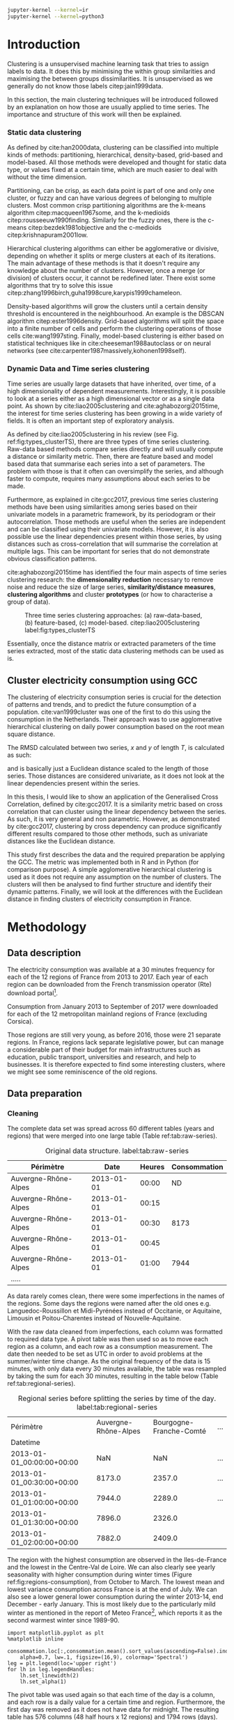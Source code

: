 #+PROPERTY: header-args :eval no-export :exports results
#+PROPERTY: header-args:R :session kernel-4bdb86b2-8430-4be0-bfaa-8eabd08a3372.json
#+PROPERTY: header-args:ipython :session kernel-443284f1-6496-4c25-b4ec-9cb823141c16.json
#+PROPERTY: header-args:ipython+ :results raw drawer

#+OPTIONS: toc:nil 
#+OPTIONS: ^:{} 
#+EXCLUDE_TAGS: noexport

#+latex_header: \input{./latex/plantilla_memoria_tfm.tex}
#+Bibliography: ~/ref.bib

#+BEGIN_SRC sh
    jupyter-kernel --kernel=ir
    jupyter-kernel --kernel=python3
#+END_SRC

\pagebreak
* Introduction

    Clustering is a unsupervised machine learning task that tries to assign
    labels to data. It does this by minimising the within group similarities
    and maximising the between groups dissimilarities. It is unsupervised as we
    generally do not know those labels citep:jain1999data.
    
    In this section, the main clustering techniques will be introduced followed
    by an explanation on how those are usually applied to time series. The importance
    and structure of this work will then be explained. 
   
*** Static data clustering

    As defined by cite:han2000data, clustering can be classified into multiple
    kinds of methods: partitioning, hierarchical, density-based, grid-based and
    model-based. All those methods were developed and thought for static data
    type, or values fixed at a certain time, which are much easier to deal with
    without the time dimension.

    Partitioning, can be crisp, as each data point is part of one and only one
    cluster, or fuzzy and can have various degrees of belonging to multiple
    clusters. Most common crisp partitioning algorithms are the k-means algorithm
    citep:macqueen1967some, and the k-medioids citep:rousseeuw1990finding.
    Similarly for the fuzzy ones, there is the c-means citep:bezdek1981objective
    and the c-medioids citep:krishnapuram2001low.
   
    Hierarchical clustering algorithms can either be agglomerative or divisive,
    depending on whether it splits or merge clusters at each of its iterations.
    The main advantage of these methods is that it doesn't require any knowledge
    about the number of clusters. However, once a merge (or division) of clusters
    occur, it cannot be redefined later. There exist some algorithms that try to
    solve this issue citep:zhang1996birch,guha1998cure,karypis1999chameleon.
   
    Density-based algorithms will grow the clusters until a certain density
    threshold is encountered in the neighbourhood. An example is the DBSCAN
    algorithm citep:ester1996density. Grid-based algorithms will split the space
    into a finite number of cells and perform the clustering operations of those
    cells cite:wang1997sting. Finally, model-based clustering is either based on
    statistical techniques like in cite:cheeseman1988autoclass or on neural
    networks (see cite:carpenter1987massively,kohonen1998self).

               
*** Dynamic Data and Time series clustering
    
    Time series are usually large datasets that have inherited, over time, of a high
    dimensionality of dependent measurements. Interestingly, it is possible
    to look at a series either as a high dimensional vector or as a single data
    point. As shown by cite:liao2005clustering and cite:aghabozorgi2015time, the
    interest for time series clustering has been growing in a wide variety of fields.
    It is often an important step of exploratory analysis.
    
    As defined by cite:liao2005clustering in his review (see Fig.
    ref:fig:types_clusterTS), there are three types of time series clustering.
    Raw-data based methods compare series directly and will usually compute a
    distance or similarity metric. Then, there are feature based and model based
    data that summarise each series into a set of parameters. The problem with
    those is that it often can oversimplify the series, and although faster to
    compute, requires many assumptions about each series to be made.
    
    Furthermore, as explained in cite:gcc2017, previous time series clustering
   methods have been using similarities among series based on their univariate
   models in a parametric framework, by its periodogram or their
   autocorrelation. Those methods are useful when the series are independent and
   can be classified using their univariate models. However, it is also possible
   use the linear dependencies present within those series, by using distances
   such as cross-correlation that will summarise the correlation at multiple
   lags. This can be important for series that do not demonstrate obvious
   classification patterns.
    
    cite:aghabozorgi2015time has identified the four main aspects of time series
    clustering research: the *dimensionality reduction* necessary to remove noise
    and reduce the size of large series, *similarity/distance measures*,
    *clustering algorithms* and cluster *prototypes* (or how to characterise a group
    of data).

   #+caption: Three time series clustering approaches: (a) raw-data-based, (b) feature-based, (c) model-based. citep:liao2005clustering label:fig:types_clusterTS
   [[file:img/types_clusterTS.png]]
   
   Essentially, once the distance matrix or extracted parameters of the time series
   extracted, most of the static data clustering methods can be used as is.
     
** Cluster electricity consumption using GCC
   
   The clustering of electricity consumption series is crucial for the detection
   of patterns and trends, and to predict the future consumption of a
   population. cite:van1999cluster was one of the first to do this using the
   consumption in the Netherlands. Their approach was to use agglomerative
   hierarchical clustering on daily power consumption based on the root mean
   square distance.
   
   The RMSD calculated between two series, $x$ and $y$ of length $T$, is
   calculated as such:
   
   \begin{equation}
   RMSD = \sqrt{\frac{\sum^T_{t=1}(x_t-y_t)^2}{T}}
   \end{equation}

   and is basically just a Euclidean distance scaled to the length of those
   series. Those distances are considered univariate, as it does not look at the
   linear dependencies present within the series.
   
   In this thesis, I would like to show an application of the Generalised Cross
   Correlation, defined by cite:gcc2017. It is a similarity metric based on
   cross correlation that can cluster using the linear dependency between the
   series. As such, it is very general and non parametric. However, as
   demonstrated by cite:gcc2017, clustering by cross dependency can produce
   significantly different results compared to those other methods, such as univariate
   distances like the Euclidean distance.
   
   This study first describes the data and the required preparation be applying
   the GCC. The metric was implemented both in R and in Python (for comparison
   purpose). A simple agglomerative hierarchical clustering is used as it does
   not require any assumption on the number of clusters. The clusters will then
   be analysed to find further structure and identify their dynamic patterns.
   Finally, we will look at the differences with the Euclidean distance in
   finding clusters of electricity consumption in France.
   
   \pagebreak
* Methodology
** Data description
   The electricity consumption was available at a 30 minutes frequency for each of
   the 12 regions of France from 2013 to 2017. Each year of each region can be
   downloaded from the French transmission operator (Rte) download portal[fn:1].

   Consumption from January 2013 to September of 2017 were downloaded for each of
   the 12 metropolitan mainland regions of France (excluding Corsica). 

   Those regions are still very young, as before 2016, those were 21
   separate regions. In France, regions lack separate legislative power, but can
   manage a considerable part of their budget for main infrastructures such as
   education, public transport, universities and research, and help to businesses.
   It is therefore expected to find some interesting clusters, where we might see
   some reminiscence of the old regions.

[fn:1] http://www.rte-france.com/en/eco2mix/eco2mix-telechargement-en

** Data preparation
*** Cleaning

    The complete data set was spread across 60 different tables (years and
    regions) that were merged into one large table (Table ref:tab:raw-series).

#+caption: Original data structure. label:tab:raw-series
| Périmètre            |       Date | Heures | Consommation |
|----------------------+------------+--------+--------------|
| Auvergne-Rhône-Alpes | 2013-01-01 |  00:00 |           ND |
| Auvergne-Rhône-Alpes | 2013-01-01 |  00:15 |              |
| Auvergne-Rhône-Alpes | 2013-01-01 |  00:30 |         8173 |
| Auvergne-Rhône-Alpes | 2013-01-01 |  00:45 |              |
| Auvergne-Rhône-Alpes | 2013-01-01 |  01:00 |         7944 |
| .....                |            |        |              |

    As data rarely comes clean, there were some imperfections in the names of
    the regions. Some days the regions were named after the old ones e.g.
    Languedoc-Roussillon et Midi-Pyrénées instead of Occitanie, or Aquitaine,
    Limousin et Poitou-Charentes instead of Nouvelle-Aquitaine.

    With the raw data cleaned from imperfections, each column was formatted to
    required data type. A pivot table was then used so as to move each region as
    a column, and each row as a consumption measurement. The date then needed to
    be set as UTC in order to avoid problems at the summer/winter time change.
    As the original frequency of the data is 15 minutes, with only data every 30
    minutes available, the table was resampled by taking the sum for each 30
    minutes, resulting in the table below (Table ref:tab:regional-series).
 
#+BEGIN_SRC ipython :exports none :results silent
  from os.path import join
  import glob
  import pandas as pd

  data_path = "data"

  # Combine all the .xls interruptof each region
  data = pd.concat([
      pd.read_table(
          file, encoding="cp1252", delimiter="\t", engine="python",
          index_col=False).iloc[:-1, :]
      for file in glob.glob(join(data_path, "*.xls"))
  ])

  # Format type of variables
  data["Consommation"] = pd.to_numeric(data["Consommation"], errors='coerce')
  data["Datetime"] = pd.to_datetime(
      (data["Date"] + '_' + data["Heures"]).apply(str), format='%Y-%m-%d_%H:%M')

  # Correct regions names
  data.loc[data['Périmètre'] == 'Auvergne et Rhône-Alpes', 'Périmètre'] = 'Auvergne-Rhône-Alpes'
  data.loc[data['Périmètre'] == 'Bourgogne et Franche Comté', 'Périmètre'] = 'Bourgogne-Franche-Comté'
  data.loc[data['Périmètre'] == 'Alsace, Champagne-Ardenne et Lorraine', 'Périmètre'] = 'Grand-Est'
  data.loc[data['Périmètre'] == 'Nord-Pas-de-Calais et Picardie', 'Périmètre'] = 'Hauts-de-France'
  data.loc[data['Périmètre'] == 'Aquitaine, Limousin et Poitou-Charentes', 'Périmètre'] = 'Nouvelle-Aquitaine'
  data.loc[data['Périmètre'] == 'Languedoc-Roussillon et Midi-Pyrénées', 'Périmètre'] = 'Occitanie'

  # Reshape to row = datetime and column = region, all values are consumption
  consommation = pd.pivot_table(
      data, values='Consommation', index='Datetime', columns=['Périmètre'])
  # Set timezone as it creates problem when changing between daylight saving times.
  consommation = consommation.tz_localize('UTC', ambiguous=False)
  consommation = consommation.resample('30T').sum()
  #+END_SRC

#+caption: Regional series before splitting the series by time of the day. label:tab:regional-series
| Périmètre                 | Auvergne-Rhône-Alpes | Bourgogne-Franche-Comté | ... |
| Datetime                  |                      |                         |     |
|---------------------------+----------------------+-------------------------+-----|
| 2013-01-01_00:00:00+00:00 |                  NaN |                     NaN | ... |
| 2013-01-01_00:30:00+00:00 |               8173.0 |                  2357.0 | ... |
| 2013-01-01_01:00:00+00:00 |               7944.0 |                  2289.0 | ... |
| 2013-01-01_01:30:00+00:00 |               7896.0 |                  2326.0 |     |
| 2013-01-01_02:00:00+00:00 |               7882.0 |                  2409.0 |     |


The region with the highest consumption are observed in the Iles-de-France and
the lowest in the Centre-Val de Loire. We can also clearly see yearly
seasonality with higher consumption during winter times (Figure
ref:fig:regions-consumption), from October to March. The lowest mean and
lowest variance consumption across France is at the end of July. We can also see
a lower general lower consumption during the winter 2013-14, end December -
early January. This is most likely due to the particularly mild winter as
mentioned in the report of Meteo France[fn:2], which reports it as the second warmest
winter since 1989-90.

   #+BEGIN_SRC ipython :ipyfile
     import matplotlib.pyplot as plt
     %matplotlib inline

     consommation.loc[:,consommation.mean().sort_values(ascending=False).index].plot(
         alpha=0.7, lw=.1, figsize=(16,9), colormap='Spectral')
     leg = plt.legend(loc='upper right')
     for lh in leg.legendHandles:
         lh.set_linewidth(2)
         lh.set_alpha(1)
   #+END_SRC

#+RESULTS:
:RESULTS:
# Out[5]:
#+caption: Electricity consumption of each of the French regions from 2013 to end 2017. label:fig:regions-consumption
[[file:./obipy-resources/3170sqC.png]]
:END:

The pivot table was used again so that each time of the day is a column, and
each row is a daily value for a certain time and region. Furthermore, the first
day was removed as it does not have data for midnight. The resulting table has
576 columns (48 half hours x 12 regions) and 1794 rows (days).(Table ref:tab:final-data).

 #+BEGIN_SRC ipython :exports none :results silent
   import datetime

   consommation["date"] = pd.to_datetime(consommation.index).date
   consommation["time"] = pd.to_datetime(consommation.index).time
   consommation = pd.pivot_table(pd.melt(consommation, id_vars=["date", "time"]),
                               index="date", values="value", columns=["Périmètre", "time"])
   consommation = consommation.loc[datetime.date(2013,1,2):, :]
 #+END_SRC

#+caption: Final data format before export to csv. label:tab:final-data
|  Périmètre | Auvergne-Rhône-Alpes |          |          |
|       time |             00:00:00 | 00:30:00 | 01:00:00 |
|------------+----------------------+----------+----------|
|       date |                      |          |          |
| 2013-01-02 |               7847.0 |   7674.0 |   7427.0 |
| 2013-01-03 |               9028.0 |   8839.0 |   8544.0 |
| 2013-01-04 |               8982.0 |   8754.0 |   8476.0 |
| 2013-01-05 |               8625.0 |   8465.0 |   8165.0 |
| 2013-01-06 |               8314.0 |   8097.0 |   7814.0 |


In Figure ref:fig:day-consumption, we can already see that consumption midday
is much higher than at night, with more spread in the summer than in the winter.
That larger spread might be due to the higher need to air conditioning in offices around
midday.

   #+BEGIN_SRC ipython :ipyfile
     mean_by_time  = consommation.groupby(level=1,  axis=1).mean().reset_index()
     mean_by_time = mean_by_time.loc[:,mean_by_time.mean().sort_values(ascending=False).index]
     mean_by_time.index = consommation.index
     mean_by_time.plot(alpha=0.9, lw=.5, figsize=(20,14), colormap='Spectral')
     leg = plt.legend(loc='upper right')
     for lh in leg.legendHandles:
         lh.set_linewidth(2)
         lh.set_alpha(1)
 #+END_SRC

 #+RESULTS:
 :RESULTS:
 # Out[899]:
#+caption: Regional mean electricity consumption at different times. label:fig:day-consumption
 [[file:./obipy-resources/BjPKxm.png]]
 :END:

 #+BEGIN_SRC ipython :exports none :results silent
   # Merge multi index column names to read in R
   consommation.columns = [col[0] + '_' + str(col[1]) for col in consommation.columns.values]
   # Save to access from R
   consommation.to_csv(join(data_path, "consommation.csv"))
 #+END_SRC

[fn:2] http://www.meteofrance.fr/climat-passe-et-futur/bilans-climatiques/bilan-2014/bilan-climatique-de-l-hiver-2013-2014

    \pagebreak
    \pagebreak
*** Transformation

**** Stationarity
     
     The original series have a strong seasonality as show in Figure ref:fig:acf-raw.
 
 #+BEGIN_SRC R :results output graphics :file ./img/acf_diff7_R.png :width 900 :height 600
   library(tidyverse)
   library(xts)

   consommation <- read.csv('./data/consommation.csv', row.names='date')

   par(mfrow=c(3,4))
   par(mar=c(5.1,4.1,4.1,2.1))
   for (i in 1:12){
     acf(consommation[,(i-1)*48+1], lag=100, main=colnames(consommation)[(i-1)*48+1])
   }
 #+END_SRC

 #+caption: Autocorrelation function for the selected series of the original data. label:fig:acf-raw
 #+RESULTS:
 [[file:./img/acf_diff7_R.png]]
 
To try and remove it, we first take a regular difference, since the series have
strong dependence compatible to long memory processes. For sake of simplicity, a
regular difference instead of fractional ones. (Fig. ref:fig:acf-regular).
 
 #+BEGIN_SRC R :results output graphics :file ./img/acf_test_R.png :width 900 :height 600
   par(mfrow=c(3,4))
   par(mar=c(5.1,4.1,4.1,2.1))
   for (i in 1:12){
     acf(diff(consommation[,(i-1)*48+1], 1), lag=100, main=colnames(consommation)[(i-1)*48+1])
   }
 #+END_SRC

 #+caption: Autocorrelation function of the regularly differentiated series for selected series. label:fig:acf-regular
 #+RESULTS:
 [[file:./img/acf_test_R.png]]

The weekly difference was then taken (difference between all the values
separated by seven days). This was able to remove most of all seasonality, as
most of the values stay within the confidence interval (fig. ref:fig:acf-final).

 #+BEGIN_SRC R :results output graphics :file ./img/acf_diff71_R.png :width 900 :height 600
   par(mfrow=c(3,4))
   par(mar=c(5.1,4.1,4.1,2.1))
   for (i in 1:12){
     acf(diff(diff(consommation[,(i-1)*48+1],1),7), lag=100, main=colnames(consommation)[(i-1)*48+1])
   }
 #+END_SRC

 #+caption: Autocorrelation function of the selected regularly and weekly differentiated series. label:fig:acf-final
 #+RESULTS:
 [[file:./img/acf_diff71_R.png]]
 
The Dickey-Fuller test was used on all the series and confirmed that
 all the series are now significantly stationary (all p-values lower than 10e^{-21}).

 #+BEGIN_SRC R :exports none :results silent
   library(fpp)

   consommation <- diff(diff(as.matrix(consommation),7),1)
   max_p = 0
   for (i in 2:dim(consommation)[2]){
     p = adf.test(consommation[,i], alternative='stationary')$p.value
     if (p > max_p){
       max_p <- p
     }
   }
   print(paste(c('All values below', max_p), collapse=' '))
 #+END_SRC
 
#+BEGIN_SRC R :exports none
  library(uroot)

  hegy.test()
#+END_SRC


 #+BEGIN_SRC ipython :ipyfile :exports none :results silent
   from statsmodels.tsa.stattools import acf
   import pandas as pd
   import matplotlib.pyplot as plt
   from os.path import join
   from statsmodels.tsa.stattools import adfuller
   %matplotlib inline

   data_path = "data"

   consommation = pd.read_csv(join(data_path, 'consommation.csv'), index_col=0)

   def test_stationarity(timeseries):
       # Perform Dickey-Fuller test:
       dftest = adfuller(timeseries, autolag="AIC")
       dfoutput = pd.Series(dftest[0:4], index=['Test Statistic', 'p-value', '#Lags Used', 'Number of Observations Used'])
       for key, value in dftest[4].items():
           dfoutput['Critical Value (%s)' % key] = value
       return dfoutput

   consommation = consommation.diff(7).diff(1).iloc[8:,:]
   p_values = consommation.apply(lambda x: test_stationarity(x)["p-value"])
   p_values.max()
 #+END_SRC

 #+RESULTS:
 :RESULTS:
 # Out[74]:
 : 1.601721472225731e-22
 :END:

**** Standardisation
     
 In order to standardise the data so as to get a zero mean and standard deviation of
 1, the z-score was applied to each individual series eqref:eq:zscore.

 \begin{equation}
 z_t = \frac{x_t - \hat{\mu}}{\hat{\sigma}} \label{eq:zscore},
 \end{equation}
 
 where $\hat{\mu} = \bar{X}_t$ and $\hat{\sigma}^2 = Var(X_t)$.

 
#+BEGIN_SRC R :exports none :results output drawer
  consommation <- scale(consommation)

  print(mean(consommation[,1]))
  print(sd(consommation[,1]))
#+END_SRC

#+RESULTS:
:RESULTS:
[1] -2.064756e-17
[1] 1
:END:
 

#+BEGIN_SRC ipython :exports none :results output drawer
  from scipy.stats.mstats import zscore
  consommation = consommation.apply(zscore, axis=0)
  print('Mean of z score is between', consommation.mean().min(), ' and ', consommation.mean().max())
  print('Std of z score is between', consommation.std().min(), ' and ', consommation.std().max())
#+END_SRC

#+RESULTS:
:RESULTS:
Mean of z score is between -3.4562374114870496e-17  and  4.674623261579606e-17
Std of z score is between 1.000280072824422  and  1.000280072824427
:END:
     

   \pagebreak
** GCC description
   
   As described before, the GCC is a general non parametric similarity
   metric (as it does not assume any parametric model for the series), that look
   at the dependencies between series using their cross correlation. The main
   idea is that it is possible to first cluster the series by the dependency
   among the series, without any assumption made on those. Then it is possible
   to break down those more homogeneous clusters looking at the internal
   dependency of those series.

   The GCC computation is based on the determinant of the cross correlation
   matrices from lag zero to lag k. To do this, for a given k, it is necessary
   to construct the $X(i)$ and $X(j)$ matrices from the $i$-th and $j$-th series (of
   size T) as follow:

   \begin{equation}
   X(i) = 
   \begin{pmatrix}
     X_{i,1}   & X_{i,2}     & \ldots & X_{i,k+1}\\
     X_{i,2}   & X_{i,3}     & \ldots & X_{i,k+2}\\
     \vdots    & \vdots      & \ddots & \vdots   \\
     X_{i,T-k} & X_{i,T-k+1} & \ldots & X_{i,T}  \\
   \end{pmatrix}.
   \end{equation}

   With both $X(i)$ and $X(j)$ constructed, we can merge them to form 

   \begin{equation}
   X(i,j) = (X(i),X(j)).
   \end{equation}

   The GCC is can then be computed as:

   \begin{equation}
   \widehat{GCC}(X_i,X_i) = 1 - \frac{|\widehat{R}_{X(i,j)}|^{k+1}}{|\widehat{R}_{X(i)}|^{k+1}|\widehat{R}_{X(j)}|^{k+1}}, \label{eq:GCC}
   \end{equation}

   where $\widehat{R}$ is the sample correlation matrix of each matrix. This gives
   a similarity value between 0 and 1 where 1 is the highest possible degree of similarity
   possible and 0 when there is absolutely no cross dependency between the series. 

   For clustering it is then necessary to build a distance matrix as such:

   \begin{equation}
   DM_{\widehat{GCC}} = 
   \begin{pmatrix}
     0                          & 1-\widehat{GCC}(X_1,X_2) & \ldots & 1-\widehat{GCC}(X_1,X_N)\\
     1-\widehat{GCC}(X_2,X_1)   & 0                        & \ldots & 1-\widehat{GCC}(X_2,X_N)\\
     \vdots                     & \vdots                   & \ddots & \vdots                  \\
     1-\widehat{GCC}(X_N,X_1)   & 1-\widehat{GCC}(X_N,X_2) & \ldots & 0                       \\
   \end{pmatrix}.
   \end{equation}

   It is necessary to do $1-\widehat{GCC}(X_i,X_j)$ if the original measure was
   calculated as in equation (ref:eq:GCC), which is a similarity metric, and what is
   needed here is a distance where 0 corresponds to series close to each other
   and 1 to series that are far apart.
   
   There are two ways for selecting the number of lag k. Either by taking the
   maximum order p of all series fitted an auto-regressive model with BIC as the
   model selection criterion, or using a Dynamic Factor Model which will give
   more information about the relevant number of lags for the cross
   correlations, as described in cite:gcc2017.

   \pagebreak
** GCC calculation
**** Selecting k
     
     In order to select k, the maximum lag was taken by fitting auto-regressive
     models to each of the series (using BIC). A maximum lag of 40 was used and was computed
     both in R and in Python (see Appendix). In both case, it found a maximum fitted lag of 37.
     This k was considered sufficiently large to capture the cross dependencies
     between the series and was therefore used.
    
   
     This lag seems appropriate when looking at the partial autocorrelation
     functions in Figure ref:fig:pacf, as that is where the last significant
     value is observed.

    #+BEGIN_SRC ipython :exports results :results raw graphics
      from statsmodels.tsa.stattools import pacf
      import numpy as np

      plt.figure()
      ax = plt.gca()
      all_pacf = np.array([pacf(consommation.loc[:,columns], nlags=100) for columns in consommation])
      mean_pacf = pacf(consommation.mean(axis=1).values, nlags=100)
      plt.axhline(1.96/np.sqrt(len(mean_pacf)), color='red')
      plt.axhline(-1.96/np.sqrt(len(mean_pacf)), color='red')
      for p in all_pacf:
          plt.plot(p, alpha=0.05, color="black")
      plt.plot(pacf(consommation.mean(axis=1), nlags=100), color='red')
      ax.set_xlabel("Lag")
      ax.set_ylabel("Partial Autocorrelation")
    #+END_SRC

    #+caption: Partial autocorrelation functions of the stationary scaled data. label:fig:pacf
    #+RESULTS:
    [[file:./obipy-resources/324eFu.png]]
**** Distance matrix
     
The GCC was computed in both R and in Python to validate the results (see Appendix). The
maximum difference between the results of the computation in the two language
was of \pm5.3e^{-15} and can therefore be considered equivalent.
    
#+BEGIN_SRC ipython :exports none
  DM_R = pd.read_csv('./data/DM_GCC_37_R.csv', index_col=0)
  DM_GCC = pd.read_csv('./data/DM_GCC_37.csv', index_col=0)
  abs(DM_R.values - DM_GCC.values).max()
#+END_SRC

#+RESULTS:
:RESULTS:
# Out[76]:
: 5.329070518200751e-15
:END:


\pagebreak
* Results
   
** Clustering procedure
   
#+BEGIN_SRC R :exports none :results silent
  DM_GCC <- read.csv(file="data/DM_GCC_37_R.csv", row.names=1)
#+END_SRC

   Hierarchical clustering was used, as it doesn't require a defined number of
   clusters to be set, and can directly be computed with a distance matrix. 

*** Linkage
    
    More specifically, agglomerative clustering was used, where each data points
    starts in its own cluster and iteratively gets merged with its closest cluster.
    There are different methods to compute that intra-cluster distance, referred to
    as linkage method. The most popular methods were compared using the cophenetic
    correlation, which is the correlation coefficient between the distances between
    each point using their cluster distances and the original distance. A value
    closer to 1 means that the defined clusters respect better the original
    distances. 
    
    As such, in both R and Python, the most conservative method was the
    average linkage and was therefore used to create the dendrogram (Table
    ref:tab:cophenetic). Different results were obtained for the 'centroid' and
    'median' method, but still didn't beat the 0.77 of cophenetic correlation of
    the 'average' linkage.
    
    #+BEGIN_SRC ipython :exports none :results raw drawer
      import scipy.cluster.hierarchy as hcl
      from scipy.spatial.distance import pdist

      linkage_gcc = hcl.single(squareform(DM_GCC))
      single = hcl.cophenet(linkage_gcc, pdist_gcc)[0]
      linkage_gcc = hcl.average(squareform(DM_GCC))
      average = hcl.cophenet(linkage_gcc, pdist_gcc)[0]
      linkage_gcc = hcl.centroid(squareform(DM_GCC))
      centroid = hcl.cophenet(linkage_gcc, pdist_gcc)[0]
      linkage_gcc = hcl.weighted(squareform(DM_GCC))
      weighted = hcl.cophenet(linkage_gcc, pdist_gcc)[0]
      linkage_gcc = hcl.median(squareform(DM_GCC))
      median = hcl.cophenet(linkage_gcc, pdist_gcc)[0]
      linkage_gcc = hcl.complete(squareform(DM_GCC))
      complete = hcl.cophenet(linkage_gcc, pdist_gcc)[0]
      linkage_gcc = hcl.ward(squareform(DM_GCC))
      ward = hcl.cophenet(linkage_gcc, pdist_gcc)[0]

      pd.DataFrame({
          'Single': single,
          'Average': average,
          'Centroid': centroid,
          'Weighted': weighted,
          'Median': median,
          'Complete': complete,
          'Ward': ward
      }, index=['Python'])

    #+END_SRC 

    #+RESULTS:
    :RESULTS:
    # Out[1258]:
    #+BEGIN_EXAMPLE
      Average  Centroid  Complete    Median    Single      Ward  Weighted
      Python  0.775384  0.732748  0.693934  0.697206  0.691684  0.663364   0.74322
    #+END_EXAMPLE
    :END:
    
    #+BEGIN_SRC R :exports none :results output drawer
      cor(as.dist(DM_GCC),cophenetic(hclust(as.dist(DM_GCC), method = 'average')))
      cor(as.dist(DM_GCC),cophenetic(hclust(as.dist(DM_GCC), method = 'centroid')))
      cor(as.dist(DM_GCC),cophenetic(hclust(as.dist(DM_GCC), method = 'single')))
      cor(as.dist(DM_GCC),cophenetic(hclust(as.dist(DM_GCC), method = 'median')))
      cor(as.dist(DM_GCC),cophenetic(hclust(as.dist(DM_GCC), method = 'ward.D2')))
      cor(as.dist(DM_GCC),cophenetic(hclust(as.dist(DM_GCC), method = 'complete')))
      cor(as.dist(DM_GCC),cophenetic(hclust(as.dist(DM_GCC), method = 'mcquitty')))
    #+END_SRC

    #+RESULTS:
    :RESULTS:
    [1] 0.7753839
    [1] 0.5551742
    [1] 0.6916843
    [1] 0.2873143
    [1] 0.6633638
    [1] 0.6939336
    [1] 0.7432199
    :END:
     
#+caption: Cophenetic correlation of linkage methods. label:tab:cophenetic
|        | Average | Centroid | Complete | Median | Single | Ward | Weighted |
| Python |    0.77 |     0.73 |     0.69 |   0.70 |   0.69 | 0.66 |     0.74 |
| R      |    0.77 |     0.55 |     0.69 |   0.29 |   0.69 | 0.66 |     0.74 |

     
    In Figure ref:fig:heatmap we can clearly see that there is a lot of structure.
    There are distances across the whole range of the GCC (0-1), making it easier to
    distinguish the groups. In fact, the regions appear the be the main
    influencing factor.

    #+BEGIN_SRC ipython :ipyfile :results raw drawer
      import seaborn as sns
      linkage = hcl.linkage(squareform(DM_GCC), method='average')
      sns.clustermap(DM_GCC, row_linkage=linkage, col_linkage=linkage)
      plt.show()
    #+END_SRC

    #+RESULTS:
    :RESULTS:
    # Out[1146]:
    #+caption: Heatmap of the distance matrix rearranged using the average linkage hierarchical clustering. label:fig:heatmap
    [[file:./obipy-resources/324NaF.png]]
    :END:
    
    \pagebreak
*** Number of clusters
    
    Determining the number of cluster can be very challenging. The silhouette
    score were compared for different cluster number (Fig. ref:fig:sil_gcc). A
    higher value is observed at two clusters, then a slight peak at five clusters,
    until it increased rapidly to 44 clusters. That is a high number of cluster,
    but considering multiple time cluster within each of the 12 regions, we can
    see how that number can increase quickly. However, most of the analysis will
    be conducted on five clusters, as it allows to draw some more general
    conclusions.

#+BEGIN_SRC ipython :exports results :ipyfile :results raw drawer
  import pandas as pd
  import scipy.cluster.hierarchy as hcl
  from scipy.spatial.distance import squareform
  from sklearn.metrics import silhouette_score
  import numpy as np
  import matplotlib.pyplot as plt

  DM_GCC = pd.read_csv('data/DM_GCC_37.csv', index_col=0)
  consommation = pd.read_csv('data/consommation.csv',index_col=0)

  linkage = hcl.linkage(squareform(DM_GCC), method='average')
  sil = np.array([silhouette_score(DM_GCC,
                          labels=hcl.fcluster(linkage, t=n+2, criterion="maxclust"),
                          metric='precomputed')
      for n in range(100-2)])
  plt.figure()
  plt.plot(np.arange(100-2)+2, np.array(sil))
  # 44 clusters
  plt.axvline(sil.argmax()+2, color='red', alpha=.5, linestyle='--')
  plt.xlabel('Number of clusters')
  plt.ylabel('Mean silhouette width')
  plt.show()
#+END_SRC

#+RESULTS:
:RESULTS:
# Out[251]:
#+caption: Mean silhouette width for increasing cluster number. label:fig:sil_gcc
[[file:./obipy-resources/pLOmzm.png]]
:END:

    In Fig. ref:fig:dendrogram, we can see that the regions are of high
    importance to the construction of the clusters. Although 42 clusters is
    suggested by the silhouette statistic, five cluster seem to be a clear cut.
    Another way to look at those clusters is by looking the first two principal
    coordinates of the distance matrix (Fig. ref:fig:pca_cluster), where the
    five clusters are again well defined. We can see that, although
    cluster 1 and 4 are contain points far away from each other, five
    clusters is a good generalisation of the data.
  
    #+BEGIN_SRC R :exports none :results output graphics :file ./img/dendrogram_R.png
      res <- hcut(as.dist(DM_GCC), k = 5, isdiss=TRUE)
      fviz_dend(res, rect = TRUE)
    #+END_SRC

    #+RESULTS:
    [[file:./img/dendrogram_R.png]]
    #+BEGIN_SRC ipython :export results :results raw drawer :ipyfile
      from scipy.spatial.distance import pdist, squareform
      from scipy.stats.mstats import zscore
      from os.path import join

      #consommation = pd.read_csv(join('data', 'consommation.csv'), index_col=0)
      #consommation = consommation.diff(7).diff(1).iloc[8:,:]
      #consommation = consommation.apply(zscore, axis=0)

      # pdist_euc = pdist(consommation.values.T, 'euclidean')
      # DM_euc = squareform(pdist_euc)

      # DM_euc = pd.DataFrame(
      #     DM_euc, index=consommation.columns, columns=consommation.columns)
      # linkage_euc = hcl.linkage(squareform(DM_euc), method='ward')

      labels = [l.split('_')[0] for l in DM_GCC.columns]
      unique_labels = np.unique(labels)
      hcl.dendrogram(linkage, 
                     labels = labels)
      my_palette = plt.cm.get_cmap("tab20", len(unique_labels))
      label_color = {l:my_palette(i) for l, i in zip(unique_labels, np.arange(len(unique_labels)))}
      ax = plt.gca()
      xlbls = ax.get_xmajorticklabels()
      for lbl in xlbls:
          lbl.set_color(label_color[lbl.get_text()])
      plt.show()
    #+END_SRC

    #+RESULTS:
    :RESULTS:
    # Out[931]:
    #+caption: Dendrogram of the distance matrix using average linkage. The five clusters are shown in distinct colours. On the x axis the name of the regions are also shown in distinguishable colours. label:fig:dendrogram
    [[file:./obipy-resources/dzLCNc.png]]
    :END:

    #+BEGIN_SRC R :results output graphics :file ./img/region_clusters_R.png
      library(factoextra)
      hc <- hclust(as.dist(DM_GCC), method = 'average')
      groups <- cutree(hc, k=5)
      groups <- 6-groups
      fviz_cluster(list(data=DM_GCC, cluster=groups), geom='point')
    #+END_SRC

    #+caption: Five clusters over the two principal components of the distance matrix. label:fig:pca_cluster
    #+RESULTS:
    [[file:./img/region_clusters_R.png]]

    In Figure ref:fig:silhouette_width, we can see the silhouette width of each of the
    samples in their respective cluster. There seems to be some misclassification
    for some series in cluster 3, but overall each of the five cluster has notably high
    silhouette width.

    #+BEGIN_SRC R :results output graphics :file ./img/sil_clusters_R.png
      require("cluster")
      sil <- silhouette(groups, DM_GCC)
      fviz_silhouette(sil)
    #+END_SRC

    #+caption: Silhouette width of the samples in each cluster. label:fig:silhouette_width
    #+RESULTS:
    [[file:./img/sil_clusters_R.png]]
**** GAP :noexport:
    #+caption: Mean silhouette width, gap statistic and total within cluster sum of square distance for each number of cluster. label:fig:nbclusters_r
    [[file:img/nbclusters_r.png]]

#+BEGIN_SRC ipython :exports none :ipyfile :results raw drawer
  from gap_statistic import OptimalK
  import pandas as pd
  import scipy.cluster.hierarchy as hcl
  from scipy.spatial.distance import squareform
  from sklearn.metrics import silhouette_score
  import numpy as np
  import matplotlib.pyplot as plt
  from sklearn.decomposition import PCA
  from scipy.spatial.distance import pdist, squareform
  from scipy.stats.mstats import zscore
  from os.path import join
  from sklearn.manifold import MDS

  DM_GCC = pd.read_csv('data/DM_GCC_37.csv', index_col=0)

  optimalK = OptimalK(parallel_backend='rust')

  # 29 components for 98% explained variance
  pca = PCA(17)
  pca.fit(DM_GCC)
  n_clusters = optimalK(np.transpose(pca.components_), cluster_array=np.arange(1, 100))

  # DM_GCC = pd.read_csv('data/DM_GCC_37.csv', index_col=0)
  # mds = MDS(40, dissimilarity='precomputed')
  # Y = mds.fit_transform(DM_GCC.values)
  # n_clusters = optimalK(Y, cluster_array=np.arange(1, 100))

  plt.plot(optimalK.gap_df.n_clusters, optimalK.gap_df.gap_value, linewidth=3)
  plt.scatter(optimalK.gap_df[optimalK.gap_df.n_clusters == n_clusters].n_clusters,
              optimalK.gap_df[optimalK.gap_df.n_clusters == n_clusters].gap_value, s=250, c='r')
  plt.grid(True)
  plt.xlabel('Cluster Count')
  plt.ylabel('Gap Value')
  plt.title('Gap Values by Cluster Count')
  plt.show()
#+END_SRC

#+RESULTS:
:RESULTS:
# Out[237]:
[[file:./obipy-resources/ryZV4T.png]]
:END:

    
    #+BEGIN_SRC R :exports none :file ./img/silhouette_nb.png :results output graphics 
      library(factoextra)

      DM_GCC <- read.csv(file="data/DM_GCC_37_R.csv", row.names=1)
      dm.pca <- prcomp(DM_GCC)
      #17 for 98%
      fviz_nbclust(dm.pca$x[,1:17], hcut, diss = as.matrix(DM_GCC), method = "gap_stat", k.max=100)
    #+END_SRC
    
    #+RESULTS:
    [[file:./img/gap_pca_gcc.png]]



    
    \pagebreak
** Cluster description
   
   #+BEGIN_SRC ipython
     clusters_euc = hcl.fcluster(linkage_euc, t=2, criterion="maxclust")
     cluster_df = pd.DataFrame({'region':DM_GCC.index.to_series().apply(lambda x: x.split('_')[0]),
                                'time':DM_GCC.index.to_series().apply(lambda x: x.split('_')[1]),
                                'gcc':clusters,'euc':clusters_euc})
   #+END_SRC

   #+RESULTS:
   :RESULTS:
   # Out[1009]:
   :END:
   
   In Fig. ref:fig:comp_gcc_time, we can see that cluster 1, 2 and 3 are not
   related to the time of the day as there are as many series for each of the
   half-hours. However, cluster 4 is a night cluster (21:30 to 6:00) and cluster
   5 is a day cluster (5:30 to 00:00). In fact this is also reflected in Fig.
   ref:fig:comp_gcc_region, as clusters 4 and 5 share multiple regions.
   Surprisingly, all the series of the 'Hauts-de-France' were classified into the
   day cluster 5. Cluster 1 is the only cluster with only one region.
   

   #+BEGIN_SRC ipython
     gcc_time = cluster_df.groupby('gcc')['time'].value_counts().unstack().T
     gcc_time.index = pd.to_datetime(gcc_time.index).time 
     gcc_time.plot(figsize=(12,5))
     plt.xticks(gcc_time.index,gcc_time.index, rotation='vertical')
     ax = plt.gca()
     ax.set_ylabel('Number of series in cluster')
     ax.set_xlabel = 'Time of the day'
     fig.autofmt_xdate()
     plt.show()
   #+END_SRC

   #+RESULTS:
   :RESULTS:
   # Out[872]:
#+caption: Composition of each cluster over the time of the day. label:fig:comp_gcc_time
[[file:./obipy-resources/LIARPI.png]]
   :END:
   

   #+BEGIN_SRC ipython
     cluster_df.groupby('gcc')['region'].value_counts().unstack().T.plot.bar()
     ax = plt.gca()
     ax.set_ylabel('Number of series in cluster')
     plt.show()
   #+END_SRC

   #+RESULTS:
   :RESULTS:
   # Out[874]:
   #+caption: Regional composition of each cluster. label:fig:comp_gcc_region
     [[file:./obipy-resources/7vm6tY.png]]
   :END:
   
*** Mapping the clusters

    If we were to only use two clusters, the PACA region is clearly the most
    distinct of all the regions (Fig. ref:fig:2clusters_map).

  #+BEGIN_SRC python :session :results silent
    import pygal
    from itertools import chain
    import pandas as pd
    import scipy.cluster.hierarchy as hcl
    from scipy.spatial.distance import squareform
    import numpy as np

    DM_GCC = pd.read_csv('data/DM_GCC_37.csv', index_col=0)
    consommation = pd.read_csv('data/consommation.csv',index_col=0)

    n_clusters = 5
    linkage = hcl.linkage(squareform(DM_GCC), method='average')
    clusters = hcl.fcluster(linkage, t=n_clusters, criterion="maxclust")

    regions = [string.split('_')[0] for string in consommation.columns]
    times = [string.split('_')[1] for string in consommation.columns]
    consommation_clusters = pd.DataFrame(np.transpose([regions,
                                                    times,
                                                    list(clusters)]), columns=["Region", "Time", "Cluster"])

    region_cluster = consommation_clusters.groupby(by="Region")["Cluster"].value_counts().index.to_frame()
    region_cluster.index = region_cluster["Region"].values

    region_codes = pd.read_csv("./data/frenchRegions.csv")

    region_cluster["Region"].isin(region_codes["Region"])
    region_cluster["region_match"] = region_cluster["Region"]

    region_codes = {}
    region_codes["Auvergne-Rhône-Alpes"] = [83, 82]
    region_codes["Bourgogne-Franche-Comté"] = [26, 43]
    region_codes["Bretagne"] = [53]
    region_codes["Centre-Val de Loire"] = [24]
    region_codes["Grand-Est"] = [42, 21, 41]
    region_codes["Hauts-de-France"] = [31, 22]
    region_codes["Ile-de-France"] = [11]
    region_codes["Normandie"] = [23, 25]
    region_codes["Nouvelle-Aquitaine"] = [72, 54, 74]
    region_codes["Occitanie"] = [91, 73]
    region_codes["PACA"] = [93]
    region_codes["Pays-de-la-Loire"] = [52]

    fr_chart = pygal.maps.fr.Regions()
    fr_chart.title = 'Regions clusters'
    for cluster in np.unique(region_cluster["Cluster"]):
        fr_chart.add("Cluster " + str(cluster), 
                    list(chain.from_iterable([region_codes[region] 
                                            for region in region_cluster.loc[
                                                region_cluster["Cluster"]==cluster, "Region"].values])))
    fr_chart.render_to_file("./img/5_regions_clusters.svg")
  #+END_SRC
  
  #+caption: Map of the two clusters on the map of France. The regions shown are the old more numerous regions, but the boundaries of the 12 new regions are the same. label:fig:2clusters_map
  [[file:./img/2clusters_map.png]]
  
  However, in order to have a deeper understanding of the composition of France,
  five clusters was the other clear delimitation. It is very clear here, that all
  the clusters have a strong geographical meaning. All regions are in different
  clusters apart from cluster 4 and 5 that are mixed geographically (Table
  ref:tab:regions_clusters and Fig. ref:fig:5clusters_map), which are more
  defined by their consumption over time.
  
#+caption: Regions in each clusters. label:tab:regions_clusters
|    1 | 2         | 3     | 4         | 5         |
|------+-----------+-------+-----------+-----------|
| PACA | N-A       | A-R-A | Bretagne  | Bretagne  |
|      | Occitanie | B-F-C | C-V-L     | C-V-L     |
|      |           | G-E   | I-F       | I-F       |
|      |           |       | Normandie | Normandie |
|      |           |       | P-L       | P-L       |
|      |           |       |           | H-F       |
  
#+BEGIN_SRC ipython :exports none
clustered_regions
#+END_SRC

#+RESULTS:
:RESULTS:
# Out[105]:
#+BEGIN_EXAMPLE
  {1: {'PACA'},
  2: {'Nouvelle-Aquitaine', 'Occitanie'},
  3: {'Auvergne-Rhône-Alpes', 'Bourgogne-Franche-Comté', 'Grand-Est'},
  4: {'Bretagne',
  'Centre-Val de Loire',
  'Ile-de-France',
  'Normandie',
  'Pays-de-la-Loire'},
  5: {'Bretagne',
  'Centre-Val de Loire',
  'Hauts-de-France',
  'Ile-de-France',
  'Normandie',
  'Pays-de-la-Loire'}}
#+END_EXAMPLE
:END:
  

  #+caption: Map of the five clusters on the map of France. The regions shown are the old more numerous regions, but the boundaries of the 12 new reiongs are the same. label:fig:5clusters_map
  [[file:./img/5clusters_map.png]]
   
\pagebreak
\pagebreak
*** Within clusters structure
    
    In this section, the goal was to find out which structure within each of the
    clusters is left unexplained. A dendrogram was plotted for each cluster and
    the label was coloured depending on the time of the day, where blue is late
    in the day and blue is early morning. The
    lighter colours are towards midday.

    In Figure ref:fig:cluster1, Cluster 1 only contains the PACA region, so the
    only variable left to explore is the time of the day. As we can see that
    there are three main clusters, midday-afternoon from 11:30 to 20:00 in
    green, the night cluster from 20:00 to 6:00 in red and mornings from 6:30 to
    11:00 in blue. Days (11:30 to 20:00) and nights (20:30 to 11:00) are however
    the most well defined.
    
 #+BEGIN_SRC ipython :ipyfile 
   sub_DM_GCC = DM_GCC.loc[clusters==1, clusters==1]
   sub_linkage = hcl.linkage(squareform(sub_DM_GCC), method='average')

   labels = [l.split('_')[1] for l in sub_DM_GCC.columns]
   unique_labels = np.unique(labels)
   hcl.dendrogram(sub_linkage, color_threshold=0.35,
               labels = labels)
   my_palette = plt.cm.get_cmap("coolwarm", len(unique_labels))
   label_color = {l:my_palette(i) for l, i in zip(unique_labels, np.arange(len(unique_labels)))}
   ax = plt.gca()
   xlbls = ax.get_xmajorticklabels()
   for lbl in xlbls:
       lbl.set_color(label_color[lbl.get_text()])

   plt.show()
 #+END_SRC

 #+RESULTS:
 :RESULTS:
 # Out[938]:
 #+caption: Dendrogram of cluster 1. Red is early morning (00:00 and later) and blue is late at night (until 23:30), lighter colours are towards midday. label:fig:cluster1
 [[file:./obipy-resources/7QKb7o.png]]
 :END:

    Cluster two contains two regions (Nouvelle-Aquitaine and Occitanie). In Figure
    ref:fig:cluster2, in the top plot the label is coloured by the region and
    the bottom plot the label was coloured by the time of the day. We can see
    that the most important clustering is by region, but then
    similar clustering as in cluster 1, with mornings, afternoons and nights, as
    shown by the 6 coloured clusters.
 
 #+BEGIN_SRC ipython :ipyfile 
   sub_DM_GCC = DM_GCC.loc[clusters==2, clusters==2]
   sub_linkage = hcl.linkage(squareform(sub_DM_GCC), method='average')

   fig = plt.figure(figsize=(8,10), dpi=96)
   fig.add_subplot(2,1,1)
   labels = [l.split('_')[0] for l in sub_DM_GCC.columns]
   unique_labels = np.unique(labels)
   hcl.dendrogram(sub_linkage, color_threshold=.5,
               labels = labels)
   my_palette = plt.cm.get_cmap("tab20", len(unique_labels))
   label_color = {l:my_palette(i) for l, i in zip(unique_labels, np.arange(len(unique_labels)))}
   ax = plt.gca()
   xlbls = ax.get_xmajorticklabels()
   for lbl in xlbls:
       lbl.set_color(label_color[lbl.get_text()])

   fig.add_subplot(2,1,2)
   labels = [l.split('_')[1] for l in sub_DM_GCC.columns]
   unique_labels = np.unique(labels)
   hcl.dendrogram(sub_linkage, color_threshold=.3,
               labels = labels)
   my_palette = plt.cm.get_cmap("coolwarm", len(unique_labels))
   label_color = {l:my_palette(i) for l, i in zip(unique_labels, np.arange(len(unique_labels)))}
   ax = plt.gca()
   xlbls = ax.get_xmajorticklabels()
   for lbl in xlbls:
       lbl.set_color(label_color[lbl.get_text()])

   plt.show()
 #+END_SRC

 #+RESULTS:
 :RESULTS:
 # Out[998]:
 #+caption: Dendrogram of cluster 2. The labels of the top plot are coloured by region and the bottom plot by time of the day. Red is early morning (00:00 and later) and blue is late at night (until 23:30), lighter colours are towards midday. label:fig:cluster2
 [[file:./obipy-resources/5rUjXe.png]]
 :END:
 
 In cluster 3 (Fig. ref:fig:cluster3), containing three regions
 (Auvergne-Rhône-Alpes, Bourgogne-Franche-Comté and Grand-Est), similar daily
 stratification as in cluster 1 and 2 is occurring (at a distance of 0.3).
 However, the time of the day is now more important than the regions. At first,
 3 clusters are formed, mostly defined by time of the day (at a distance of
 0.45), then those are split into regions. On the left, we can see the mornings
 of Bourgogne-Franche-Comté and Grand-Est show more similarity, as those are not
 split until a ~2.4 distance.

 #+BEGIN_SRC ipython :ipyfile 
   sub_DM_GCC = DM_GCC.loc[clusters==3, clusters==3]
   sub_linkage = hcl.linkage(squareform(sub_DM_GCC), method='average')

   fig = plt.figure(figsize=(8,10), dpi=96)
   fig.add_subplot(2,1,1)
   labels = [l.split('_')[0] for l in sub_DM_GCC.columns]
   unique_labels = np.unique(labels)
   hcl.dendrogram(sub_linkage, color_threshold=.3,
               labels = labels)
   my_palette = plt.cm.get_cmap("tab20", len(unique_labels))
   label_color = {l:my_palette(i) for l, i in zip(unique_labels, np.arange(len(unique_labels)))}
   ax = plt.gca()
   xlbls = ax.get_xmajorticklabels()
   for lbl in xlbls:
       lbl.set_color(label_color[lbl.get_text()])

   fig.add_subplot(2,1,2)
   labels = [l.split('_')[1] for l in sub_DM_GCC.columns]
   unique_labels = np.unique(labels)
   hcl.dendrogram(sub_linkage,color_threshold=.3,
               labels = labels)
   my_palette = plt.cm.get_cmap("coolwarm", len(unique_labels))
   label_color = {l:my_palette(i) for l, i in zip(unique_labels, np.arange(len(unique_labels)))}
   ax = plt.gca()
   xlbls = ax.get_xmajorticklabels()
   for lbl in xlbls:
       lbl.set_color(label_color[lbl.get_text()])

   plt.show()
 #+END_SRC

 #+RESULTS:
 :RESULTS:
 # Out[1001]:
 #+caption: Dendrogram of cluster 3. The labels of the top plot are coloured by region and the bottom plot by time of the day. Red is early morning (00:00 and later) and blue is late at night (until 23:30), lighter colours are towards midday. label:fig:cluster3
 [[file:./obipy-resources/ggG9Vv.png]]
 :END:
 
 Cluster 4 (Fig. ref:fig:cluster4) is special, as it is a specifically a night
 cluster. For this reason, the only further grouping is done by region. On the
 left, Pays-de-la-Loire and Bretagne form a cluster, and in the middle,
 Ile-de-France and Normandie form another. The centre-Val de Loire is notably
 different from the other four regions.

 #+BEGIN_SRC ipython :ipyfile 
   sub_DM_GCC = DM_GCC.loc[clusters==4, clusters==4]
   sub_linkage = hcl.linkage(squareform(sub_DM_GCC), method='average')

   fig = plt.figure(figsize=(8,10), dpi=96)
   fig.add_subplot(2,1,1)
   labels = [l.split('_')[0] for l in sub_DM_GCC.columns]
   unique_labels = np.unique(labels)
   hcl.dendrogram(sub_linkage,
               labels = labels)
   my_palette = plt.cm.get_cmap("tab20", len(unique_labels))
   label_color = {l:my_palette(i) for l, i in zip(unique_labels, np.arange(len(unique_labels)))}
   ax = plt.gca()
   xlbls = ax.get_xmajorticklabels()
   for lbl in xlbls:
       lbl.set_color(label_color[lbl.get_text()])

   fig.add_subplot(2,1,2)
   labels = [l.split('_')[1] for l in sub_DM_GCC.columns]
   unique_labels = np.unique(labels)
   hcl.dendrogram(sub_linkage,
               labels = labels)
   my_palette = plt.cm.get_cmap("coolwarm", len(unique_labels))
   label_color = {l:my_palette(i) for l, i in zip(unique_labels, np.arange(len(unique_labels)))}
   ax = plt.gca()
   xlbls = ax.get_xmajorticklabels()
   for lbl in xlbls:
       lbl.set_color(label_color[lbl.get_text()])

   plt.show()
 #+END_SRC


 #+RESULTS:
 :RESULTS:
 # Out[1004]:
 #+caption: Dendrogram of cluster 4. The labels of the top plot are coloured by region and the bottom plot by time of the day. Red is early morning (00:00 and later) and blue is late at night (until 23:30), lighter colours are towards midday. label:fig:cluster4
 [[file:./obipy-resources/pgnVDs.png]]
 :END:

In cluster 5 (Fig. ref:fig:cluster5), there are five regions, the same ones as
in cluster 4 as well as Hauts-de-France. Similarly to cluster 4, as it is a day
cluster, most of the delimitation occurs because of the regions. Then each
regions is split between the earlier and later times. A clear example, is the
Hauts-de-France that was dissociated from the other regions and feature the
early and later times clustering.
 
 #+BEGIN_SRC ipython :ipyfile 
   sub_DM_GCC = DM_GCC.loc[clusters==5, clusters==5]
   sub_linkage = hcl.linkage(squareform(sub_DM_GCC), method='average')

   fig = plt.figure(figsize=(8,10), dpi=96)
   fig.add_subplot(2,1,1)
   labels = [l.split('_')[0] for l in sub_DM_GCC.columns]
   unique_labels = np.unique(labels)
   hcl.dendrogram(sub_linkage,
               labels = labels)
   my_palette = plt.cm.get_cmap("tab20", len(unique_labels))
   label_color = {l:my_palette(i) for l, i in zip(unique_labels, np.arange(len(unique_labels)))}
   ax = plt.gca()
   xlbls = ax.get_xmajorticklabels()
   for lbl in xlbls:
       lbl.set_color(label_color[lbl.get_text()])

   fig.add_subplot(2,1,2)
   labels = [l.split('_')[1] for l in sub_DM_GCC.columns]
   unique_labels = np.unique(labels)
   hcl.dendrogram(sub_linkage,
               labels = labels)
   my_palette = plt.cm.get_cmap("coolwarm", len(unique_labels))
   label_color = {l:my_palette(i) for l, i in zip(unique_labels, np.arange(len(unique_labels)))}
   ax = plt.gca()
   xlbls = ax.get_xmajorticklabels()
   for lbl in xlbls:
       lbl.set_color(label_color[lbl.get_text()])

   plt.show()
 #+END_SRC

 #+RESULTS:
 :RESULTS:
 # Out[1005]:
 #+caption: Dendrogram of cluster 5. The labels of the top plot are coloured by region and the bottom plot by time of the day. Red is early morning (00:00 and later) and blue is late at night (until 23:30), lighter colours are towards midday. label:fig:cluster5
 [[file:./obipy-resources/g4gDVo.png]]
 :END:


 \pagebreak
*** Clusters patterns
    
As no information about the size of the population in each region was used, the
absolute consumptions were not compared between clusters. However, we can still
compare relative changes over the years (Fig. ref:fig:cluster-trend1y), seasons
(Fig. ref:fig:cluster-trend3m) and a typical day (Fig. ref:fig:cluster-day).

On Fig. ref:fig:cluster-trend1y, The one year moving average trend estimate of
each cluster seem to suggest that the regions that had lower consumptions in
2013-2014 have increased their consumptions in 2016-2017, and inversely for
regions that had it higher in the 2013-2014 period. The PACA region (cluster 1)
is also clearly differentiated from the other ones. Overall, it is difficult to
draw conclusions over the longer term trends, as there are not enough data to
analyse those. The general pattern observed during those 4.5 years are most
likely due to weather conditions across each year.
  
  #+BEGIN_SRC ipython :ipyfile
    from scipy.stats.mstats import zscore
    import pandas as pd
    import matplotlib.pyplot as plt
    import scipy.cluster.hierarchy as hcl
    from scipy.spatial.distance import squareform
    from os.path import join
    %matplotlib inline

    consommation = pd.read_csv(join('data', 'consommation.csv'), index_col=0)
    consommation.index = pd.to_datetime(consommation.index, format="%Y-%m-%d")
    consommation = consommation.apply(zscore, axis=0)
    linkage = hcl.linkage(squareform(DM_GCC), method='average')
    clusters = hcl.fcluster(linkage, t=5, criterion="maxclust")
    #consommation = consommation.diff(365).iloc[365:,:]
    consommation.groupby(clusters, axis=1).mean().rolling(365,center=True).mean().plot(
        figsize=(10,5))
    plt.show()
  #+END_SRC

  #+RESULTS:
  :RESULTS:
  # Out[914]:
  #+caption: One year centered moving average trend of each cluster. label:fig:cluster-trend1y
  [[file:./obipy-resources/d2YRN3.png]]
  :END:
  
In the three months moving average trend (Fig. ref:fig:cluster-trend3m), we can
see that cluster 1 and 2 have a higher energy consumption during the summer.
This is most likely due to the use of air conditioning, as those two clusters
are in the south of France, which is not really common (nor necessary) in the
north. In general, the energy consumption is significantly higher during the winter.

  #+BEGIN_SRC ipython :ipyfile
    from scipy.stats.mstats import zscore
    import pandas as pd
    import matplotlib.pyplot as plt
    import scipy.cluster.hierarchy as hcl
    from scipy.spatial.distance import squareform
    from os.path import join
    %matplotlib inline

    consommation = pd.read_csv(join('data', 'consommation.csv'), index_col=0)
    consommation.index = pd.to_datetime(consommation.index, format="%Y-%m-%d")
    consommation = consommation.apply(zscore, axis=0)
    linkage = hcl.linkage(squareform(DM_GCC), method='average')
    clusters = hcl.fcluster(linkage, t=5, criterion="maxclust")
    consommation.groupby(clusters, axis=1).mean().rolling(30*3,center=True).mean().plot(
        figsize=(10,5))
    plt.show()
  #+END_SRC

  #+RESULTS:
  :RESULTS:
  # Out[915]:
  #+caption: Three months centered moving average trend of each cluster. label:fig:cluster-trend3m
  [[file:./obipy-resources/vlkDGK.png]]
  :END:
  
  Cluster 3 and 5 have the highest energy consumption during the week
  (ref:fig:cluster-week) and the lowest during the weekend. It is not surprising
  for cluster 5 is a day cluster. However, cluster 3 has a notably different
  consumption that the other two normal cluster (1 and 2). On the opposite,
  cluster 4, which is a night cluster, has higher consumption during the weekend
  than during the week.

  #+BEGIN_SRC ipython :ipyfile
    from scipy.stats.mstats import zscore
    import pandas as pd
    import matplotlib.pyplot as plt
    import scipy.cluster.hierarchy as hcl
    from scipy.spatial.distance import squareform
    from os.path import join

    consommation = pd.read_csv(join('data', 'consommation.csv'), index_col=0)
    consommation.index = pd.to_datetime(consommation.index, format="%Y-%m-%d")
    consommation = consommation.apply(zscore, axis=0)
    linkage = hcl.linkage(squareform(DM_GCC), method='average')
    clusters = hcl.fcluster(linkage, t=5, criterion="maxclust")
    consommation.groupby(clusters, axis=1).mean().groupby(consommation.index.weekday).mean().plot(figsize=(10,5))
    ax = plt.gca()
    ax.set_xlabel('Day of the week')
    plt.show()
  #+END_SRC
  
  #+RESULTS:
  :RESULTS:
  # Out[1006]:
  #+caption: Mean energy consumption of each cluster across the days of the week. label:fig:cluster-week
  [[file:./obipy-resources/bfVeHq.png]]
  :END:
  
Over the day (Fig. ref:fig:cluster-day), cluster 1, and to a smaller extend
cluster 2, tend to use electricity later than the other regions. Again, this is
most likely due to the different life style between the north and south regions
of France. As it is very warm during the days, people tend to go out more in the
evenings, as shown by the higher consumption around 20:00.
  
#+BEGIN_SRC ipython :ipyfile :exports results
    from scipy.stats.mstats import zscore
    import pandas as pd
    import matplotlib.pyplot as plt
    import scipy.cluster.hierarchy as hcl
    from scipy.spatial.distance import squareform
    from os.path import join
    import glob
    import numpy as np
    %matplotlib inline

    data_path = "data"

    # Combine all the .xls interruptof each region
    data = pd.concat([
        pd.read_table(
            file, encoding="cp1252", delimiter="\t", engine="python",
            index_col=False).iloc[:-1, :]
        for file in glob.glob(join(data_path, "*.xls"))
    ])

    # Format type of variables
    data["Consommation"] = pd.to_numeric(data["Consommation"], errors='coerce')
    data["Datetime"] = pd.to_datetime(
        (data["Date"] + '_' + data["Heures"]).apply(str), format='%Y-%m-%d_%H:%M')

    # Correct regions names
    data.loc[data['Périmètre'] == 'Auvergne et Rhône-Alpes', 'Périmètre'] = 'Auvergne-Rhône-Alpes'
    data.loc[data['Périmètre'] == 'Bourgogne et Franche Comté', 'Périmètre'] = 'Bourgogne-Franche-Comté'
    data.loc[data['Périmètre'] == 'Alsace, Champagne-Ardenne et Lorraine', 'Périmètre'] = 'Grand-Est'
    data.loc[data['Périmètre'] == 'Nord-Pas-de-Calais et Picardie', 'Périmètre'] = 'Hauts-de-France'
    data.loc[data['Périmètre'] == 'Aquitaine, Limousin et Poitou-Charentes', 'Périmètre'] = 'Nouvelle-Aquitaine'
    data.loc[data['Périmètre'] == 'Languedoc-Roussillon et Midi-Pyrénées', 'Périmètre'] = 'Occitanie'

    # Reshape to row = datetime and column = region, all values are consumption
    consommation = pd.pivot_table(
        data, values='Consommation', index='Datetime', columns=['Périmètre'])
    # Set timezone as it creates problem when changing between daylight saving times.
    consommation = consommation.tz_localize('UTC', ambiguous=False)
    consommation = consommation.resample('30T').sum()

    DM_GCC = pd.read_csv(join('data', 'DM_GCC_37.csv'), index_col=0)
    daily = pd.read_csv(join('data', 'consommation.csv'), index_col=0)
    daily.index = pd.to_datetime(daily.index, format="%Y-%m-%d")
    consommation = consommation.apply(zscore, axis=0)
    linkage = hcl.linkage(squareform(DM_GCC), method='average')
    clusters = hcl.fcluster(linkage, t=5, criterion="maxclust")
    regions = [series.split('_')[0] for series in daily.columns]
    clustered_regions = {n:set([regions[i] for i in np.where(clusters==n)[0]]) for n in set(clusters)}
    hourly = pd.DataFrame([consommation[list(regions)].groupby([consommation.index.hour]).mean().mean(axis=1)
                  for cluster, regions in clustered_regions.items()], index=np.arange(1,6)).T
    hourly.plot(figsize=(10,5))
    plt.xlabel('Time')
    plt.ylabel('Relative consumption')
    plt.show()

  #+END_SRC
  
  #+RESULTS:
  :RESULTS:
  # Out[169]:
  #+caption: Hourly mean consumption of everyday for each cluster. label:fig:cluster-day
  [[file:./obipy-resources/zcbyX7.png]]
  :END:

  \newpage
** Comparison with Euclidean distance
   
The silhouette statistic seem to suggest a higher number of clusters when using
the Euclidean distance (Fig. ref:fig:euc-sil), with 59 clusters. As before, this
study will only focus on the main clusters as shown in Fig. ref:fig:cluster-euc.
There, the main observable cluster are of the nights, on the left, (00:00 to
9:30) and days, on the right (5:00 to 23:30). The time clustering is also shown
in ref:fig:time-euc. It is only after this clustering
that it is possible to look at regional clusters. Although that differentiation
is possible, it occurs low in the tree.

#+BEGIN_SRC ipython :exports results :ipyfile :results raw drawer
  import pandas as pd
  import scipy.cluster.hierarchy as hcl
  from scipy.spatial.distance import squareform
  from sklearn.metrics import silhouette_score
  import numpy as np
  import matplotlib.pyplot as plt

  consommation = pd.read_csv(join('data', 'consommation.csv'), index_col=0)
  consommation = consommation.diff(7).diff(1).iloc[8:,:]
  consommation = consommation.apply(zscore, axis=0)

  pdist_euc = pdist(consommation.values.T, 'euclidean')
  DM_euc = squareform(pdist_euc)

  linkage_euc = hcl.linkage(squareform(DM_euc), method='average')
  sil = np.array([silhouette_score(DM_euc,
                          labels=hcl.fcluster(linkage_euc, t=n+2, criterion="maxclust"),
                          metric='precomputed')
      for n in range(100-2)])
  plt.figure()
  plt.plot(np.arange(100-2)+2, np.array(sil))
  # 59 clusters
  plt.axvline(sil.argmax()+2, color='red', alpha=.5, linestyle='--')
  plt.xlabel('Number of clusters')
  plt.ylabel('Mean silhouette width')
  plt.show()
#+END_SRC

#+RESULTS:
:RESULTS:
# Out[245]:
#+caption: Mean silhouette width of each cluster number. label:fig:euc-sil
[[file:./obipy-resources/0EBaBh.png]]
:END:

 #+BEGIN_SRC ipython :ipyfile 
   from scipy.spatial.distance import pdist, squareform
   from scipy.stats.mstats import zscore
   from os.path import join

   consommation = pd.read_csv(join('data', 'consommation.csv'), index_col=0)
   consommation = consommation.diff(7).diff(1).iloc[8:,:]
   consommation = consommation.apply(zscore, axis=0)

   pdist_euc = pdist(consommation.values.T, 'euclidean')
   DM_euc = squareform(pdist_euc)

   DM_euc = pd.DataFrame(
       DM_euc, index=consommation.columns, columns=consommation.columns)
   linkage_euc = hcl.linkage(squareform(DM_euc), method='ward')

   fig = plt.figure(figsize=(8,10), dpi=96)
   fig.add_subplot(2,1,1)
   labels = [l.split('_')[0] for l in DM_euc.columns]
   unique_labels = np.unique(labels)
   hcl.dendrogram(linkage_euc,
                  labels = labels)
   my_palette = plt.cm.get_cmap("tab20", len(unique_labels))
   label_color = {l:my_palette(i) for l, i in zip(unique_labels, np.arange(len(unique_labels)))}
   ax = plt.gca()
   xlbls = ax.get_xmajorticklabels()
   for lbl in xlbls:
       lbl.set_color(label_color[lbl.get_text()])

   fig.add_subplot(2,1,2)
   labels = [l.split('_')[1] for l in DM_euc.columns]
   unique_labels = np.unique(labels)
   hcl.dendrogram(linkage_euc,
                  labels = labels)
   my_palette = plt.cm.get_cmap("coolwarm", len(unique_labels))
   label_color = {l:my_palette(i) for l, i in zip(unique_labels, np.arange(len(unique_labels)))}
   ax = plt.gca()
   xlbls = ax.get_xmajorticklabels()
   for lbl in xlbls:
       lbl.set_color(label_color[lbl.get_text()])

   plt.show()
 #+END_SRC

 #+RESULTS:
 :RESULTS:
 # Out[1008]:
 #+caption: Dendrogram of clusters computed using the Euclidean distance. The labels of the top plot are coloured by region and the bottom plot by time of the day. Red is early morning (00:00 and later) and blue is late at night (until 23:30), lighter colours are towards midday. label:fig:cluster-euc
 [[file:./obipy-resources/1mqMed.png]]
 :END:
 
   #+BEGIN_SRC ipython :ipyfile :export results :results raw drawer
     gcc_time = cluster_df.groupby('euc')['time'].value_counts().unstack().T
     gcc_time.index = pd.to_datetime(gcc_time.index).time 
     gcc_time.plot(figsize=(12,5))
     plt.xticks(gcc_time.index,gcc_time.index, rotation='vertical')
     ax = plt.gca()
     ax.set_ylabel('Number of series in cluster')
     ax.set_xlabel = 'Time of the day'
     fig.autofmt_xdate()
     plt.show()
   #+END_SRC

   #+RESULTS:
   :RESULTS:
   # Out[1010]:
   #+caption: Cluster composition with time of the day label:fig:time-euc
   [[file:./obipy-resources/k9rmWB.png]]
   :END:
   
   In Fig. ref:fig:euc-trend3m, we can see that the morning cluster consumes
   constantly more during the winter than during the day. This most likely due
   to keeping the household warm. And inversely for the
   summer, as the air conditioning is mostly used during the day.
   
   #+BEGIN_SRC ipython :ipyfile :exports results :results raw drawer
     consommation = pd.read_csv(join('data', 'consommation.csv'), index_col=0)
     consommation.index = pd.to_datetime(consommation.index, format="%Y-%m-%d")
     consommation = consommation.apply(zscore, axis=0)
     consommation.groupby(clusters_euc, axis=1).mean().rolling(30*3,center=True).mean().plot(
         figsize=(10,5))
     plt.show()
   #+END_SRC

   #+RESULTS:
   :RESULTS:
   # Out[1013]:
  #+caption: Three months centered moving average trend of each cluster. label:fig:euc-trend3m
   [[file:./obipy-resources/vND0KW.png]]
   :END:
   
   In Fig. ref:fig:euc-week, the nights have a higher consumption during the
   weekend than during the week. This was also observed with the GCC distance
   (cluster 4 and 5 in Fig. ref:fig:cluster-day).
   
   #+BEGIN_SRC ipython :ipyfile :exports results :results raw drawer
     #clusters = hcl.fcluster(linkage, t=5, criterion="maxclust")
     consommation.groupby(clusters_euc, axis=1).mean().groupby(consommation.index.weekday).mean().plot(figsize=(10,5))
     plt.show()
   #+END_SRC

   #+RESULTS:
   :RESULTS:
   # Out[1014]:
  #+caption: Mean energy consumption of each cluster across the days of the week. label:fig:euc-week
   [[file:./obipy-resources/ROBAN0.png]]
   :END:
   
*** Not used :noexport:
   
   #+BEGIN_SRC ipython
     cluster_df.groupby('euc')['region'].value_counts().unstack().T.plot.bar()
     ax = plt.gca()
     ax.set_ylabel('Number of series in cluster')
     plt.show()
   #+END_SRC

   #+RESULTS:
   :RESULTS:
   # Out[1011]:
   [[file:./obipy-resources/juK6gG.png]]
   :END:

#+BEGIN_SRC ipython :exports none :ipyfile :results raw drawer
  from gap_statistic import OptimalK
  import pandas as pd
  import scipy.cluster.hierarchy as hcl
  from scipy.spatial.distance import squareform
  from sklearn.metrics import silhouette_score
  import numpy as np
  import matplotlib.pyplot as plt
  from sklearn.decomposition import PCA
  from scipy.spatial.distance import pdist, squareform
  from scipy.stats.mstats import zscore
  from os.path import join
  from sklearn.manifold import MDS

  consommation = pd.read_csv(join('data', 'consommation.csv'), index_col=0)
  consommation = consommation.diff(7).diff(1).iloc[8:,:]
  consommation = consommation.apply(zscore, axis=0)

  pdist_euc = pdist(consommation.values.T, 'euclidean')
  DM_euc = squareform(pdist_euc)
  # 29 components for 98% explained variance
  pca = PCA(29)
  pca.fit(DM_euc)

  optimalK = OptimalK(parallel_backend='rust')
  optimalK
  n_clusters = optimalK(np.transpose(pca.components_), cluster_array=np.arange(1, 100))

  # mds = MDS(40, dissimilarity='precomputed')
  # Y = mds.fit_transform(DM_euc.values)
  # n_clusters = optimalK(Y, cluster_array=np.arange(1, 100))

  plt.plot(optimalK.gap_df.n_clusters, optimalK.gap_df.gap_value, linewidth=3)
  plt.scatter(optimalK.gap_df[optimalK.gap_df.n_clusters == n_clusters].n_clusters,
              optimalK.gap_df[optimalK.gap_df.n_clusters == n_clusters].gap_value, s=250, c='r')
  plt.grid(True)
  plt.xlabel('Cluster Count')
  plt.ylabel('Gap Value')
  plt.title('Gap Values by Cluster Count')
  plt.show()
#+END_SRC

#+RESULTS:
:RESULTS:
# Out[238]:
[[file:./obipy-resources/2FQG3r.png]]
:END:

#+BEGIN_SRC ipython :exports results :results raw drawer :ipyfile
  import seaborn as sns

  DM_euc = pd.DataFrame(
      DM_euc, index=consommation.columns, columns=consommation.columns)
  sns.clustermap(DM_euc, row_linkage=linkage_euc, col_linkage=linkage_euc)
  plt.show()
#+END_SRC

#+RESULTS:
:RESULTS:
# Out[248]:
[[file:./obipy-resources/Xo8tBl.png]]
:END:



   #+BEGIN_SRC ipython :exports none
     clusters_euc = hcl.fcluster(linkage_euc, t=5, criterion="maxclust")
     consommation = pd.read_csv(join('data', 'consommation.csv'), index_col=0)
     consommation.index = pd.to_datetime(consommation.index, format="%Y-%m-%d")
     consommation = consommation.apply(zscore, axis=0)
     consommation.groupby(clusters_euc,axis=1).mean().rolling(365,center=True).mean().plot(figsize=(10,5))
     plt.show()
   #+END_SRC

   #+RESULTS:
   :RESULTS:
   # Out[279]:
   [[file:./obipy-resources/NduieH.png]]
   :END:
   
   
   gcc
   cluster 1 -> 2 (00:00 to 9:30) 4 rest
   cluster 2 -> 2,4,5
   cluster 3 -> 2,5
   cluster 4 -> 1,3,5
   cluster 5 -> 1,3,5
   
\newpage
* Conclusion
  
The application of the GCC to the electricity consumption of the French regions was
successful, as a high degree of meaningful clustering was detected. It was possible to
group the 576 time series (12 regions $\times$ 48 half hours) into five clear 
clusters. But also detect further clustering possibilities within each of those.
Some clusters were dominated by different consumption in the morning, afternoon
and night. Some other had further geographical delimitation, or were a
mix of both.

The amount of data was too small to detect any clear long term trends, but
enough to detect periods of lower or higher consumption. On the other hand, the
use of air conditioning in the summer was detected for the two clusters in the
south of France. Furthermore, those two southern clusters also exhibited later
lifestyle with a much higher consumption around 20:00. Most likely due to the
weather being too hot during the days and people enjoying going out in the
evenings. Furthermore, nights clusters tend to consume more electricity during
the weekend than during the week.

The GCC, as defined by cite:gcc2017, was successfully able to detect cross
dependencies between the series to a very fine detail. Although it can be
computationally expensive and slow for large series datasets, it has allowed to
detect geographical clusters that were more difficulty detected by the Euclidean
distance. It is therefore a very competent metric that can greatly help for any
exploratory analysis.

Both Python and R now provide some very mature environment for the manipulation
of time series. The numpy citep:walt2011numpy, pandas citep:mckinney2010data and
scipy citep:jones2014scipy packages available in Python provide with a very
easy, efficient and consistent set of tools, but can sometimes lack the
automatic statistical reports provided by most functions in R cite:team2013r. As
such R has now many tried and tested packages that offer a very high level of
details in the result with a very minimum amount of code. All in all, python
seemed faster and easier for the manipulation of the data, but R provided with a
much stronger level of details for statistical analysis and clustering tools
citep:kassambara2016factoextra.


bibliographystyle:apalike
bibliography:ref.bib

\pagebreak
\appendix
* Code for selection of k
  
     - In R:

     #+BEGIN_SRC R :exports code :results output drawer :eval no
       library(FitAR)

       getOrder <- function(ts, order.max=40) {
         SelectModel(ts, ARModel = 'AR', Criterion = 'BIC', lag.max = order.max)[1,1]
       }

       k <- max(apply(consommation, 2, getOrder))
     #+END_SRC

     #+RESULTS:
     :RESULTS:
     [1] 37
     :END:
     
     - In Python:

     #+BEGIN_SRC ipython :exports code :results raw drawer
       import statsmodels.api as sm

       k = consommation.apply(
           lambda x: sm.tsa.arma_order_select_ic(
               x, ic='bic', trend='nc', max_ar=40, max_ma=1)['bic_min_order'][0]).max()
     #+END_SRC
     
     #+RESULTS:
     :RESULTS:
     # Out[136]:
     : 37
     :END:
\pagebreak
* Code for GCC computation
  
- In R:

#+BEGIN_SRC R :exports code
  kMatrix <- function(ts, k) {
    m <- ts[1 : (length(ts) - k)]
    for (i in seq(k)) {
      m <- cbind(m, ts[(i+1) : (length(ts) - k + i)])
    }
    m
  }

  GCC <- function(ts1, ts2, k) {
    Xi <-  kMatrix(ts1, k)
    Xj <-  kMatrix(ts2, k)

    Xij <- cbind(Xi, Xj)

    det(cor(Xij))^(1/(k+1)) /
      (det(cor(Xi))^(1/(k+1)) * det(cor(Xj))^(1/(k+1)))
  }
  k<-37
  combinations <- combn(dim(consommation)[2], 2)
  DM_GCC <- matrix(0, dim(consommation)[2], dim(consommation)[2])
  for (d in seq(dim(combinations)[2])) {
    distance <- GCC(consommation[, combinations[,d][1]],
                    consommation[, combinations[,d][2]], k)
    DM_GCC[combinations[,d][1], combinations[,d][2]] <- distance
    DM_GCC[combinations[,d][2], combinations[,d][1]] <- distance
  }
  rownames(DM_GCC) <- colnames(consommation)
  colnames(DM_GCC) <- colnames(consommation)
  write.csv(DM_GCC, file="data/DM_GCC_37_R.csv")
#+END_SRC

#+RESULTS:

- In Python:

#+BEGIN_SRC ipython :results silent :exports code
  import numpy as np
  from scipy.spatial.distance import pdist
  from scipy.spatial.distance import squareform
  import pickle


  def k_matrix(ts, k):
      T = ts.shape[0]
      return np.array(
          [ts[(shift):T - k + shift] for shift in np.arange(0, k + 1)])


  def get_GCC(ts1, ts2):
      k = 37
      Xi = k_matrix(ts1, k)
      Xj = k_matrix(ts2, k)
      Xij = np.concatenate((Xi, Xj))
      GCC = np.linalg.det(np.corrcoef(Xij)) ** (1 / (k + 1)) / (
          np.linalg.det(np.corrcoef(Xi)) ** (1 / (k + 1)) \
          ,* np.linalg.det(np.corrcoef(Xj)) ** (1 / (k + 1)) )
      return GCC


  pdist_gcc = pdist(consommation.values.T, get_GCC)
  DM_GCC = squareform(pdist_gcc)
  DM_GCC = pd.DataFrame(
      DM_GCC, index=consommation.columns, columns=consommation.columns)
  DM_GCC.to_csv('data/DM_GCC_37.csv')
    #+END_SRC 
